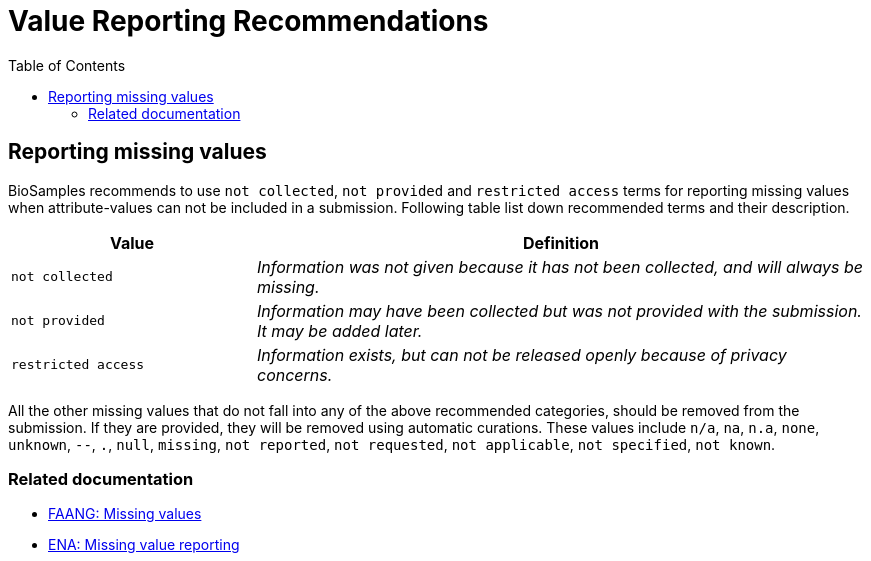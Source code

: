 = [.ebi-color]#Value Reporting Recommendations#
:last-update-label!:
:toc:

== Reporting missing values

BioSamples recommends to use `not collected`, `not provided` and `restricted access` terms for reporting missing values when attribute-values can not be included in a submission. Following table list down recommended terms and their description.

[width="100%",cols="2m,5e",frame="topbot",options="header"]
|==========================
|Value|Definition
|not collected
|Information was not given because it has not been collected, and will always be missing.
|not provided
|Information may have been collected but was not provided with the submission. It may be added later.
|restricted access
|Information exists, but can not be released openly because of privacy concerns.
|==========================

[%hardbreaks]
All the other missing values that do not fall into any of the above recommended categories, should be removed from the submission. If they are provided, they will be removed using automatic curations. These values include `n/a`, `na`, `n.a`, `none`, `unknown`, `--`, `.`, `null`, `missing`, `not reported`, `not requested`, `not applicable`, `not specified`, `not known`.

=== Related documentation

- https://dcc-documentation.readthedocs.io/en/latest/experiment/ena_template/#5-missing-values[FAANG: Missing values]
- https://www.ebi.ac.uk/ena/about/missing-values-reporting[ENA: Missing value reporting]